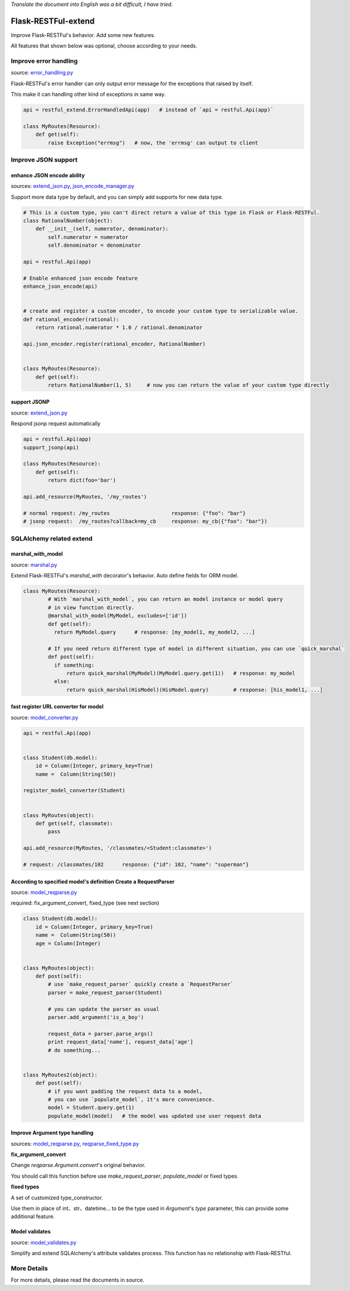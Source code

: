 *Translate the document into English was a bit difficult, I have tried.*

Flask-RESTFul-extend
====================

Improve Flask-RESTFul's behavior. Add some new features.

All features that shown below was optional, choose according to your needs.


Improve error handling
----------------------
source: error_handling.py_

Flask-RESTFul's error handler can only output error message for the exceptions that raised by itself.

This make it can handling other kind of exceptions in same way.

.. code-block:: python

    api = restful_extend.ErrorHandledApi(app)   # instead of `api = restful.Api(app)`

    class MyRoutes(Resource):
        def get(self):
            raise Exception("errmsg")   # now, the 'errmsg' can output to client



Improve JSON support
--------------------

enhance JSON encode ability
^^^^^^^^^^^^^^^^^^^^^^^^^^^
sources: extend_json.py_, json_encode_manager.py_

Support more data type by default, and you can simply add supports for new data type.

.. code-block:: python

    # This is a custom type, you can't direct return a value of this type in Flask or Flask-RESTFul.
    class RationalNumber(object):
        def __init__(self, numerator, denominator):
            self.numerator = numerator
            self.denominator = denominator

    api = restful.Api(app)

    # Enable enhanced json encode feature
    enhance_json_encode(api)


    # create and register a custom encoder, to encode your custom type to serializable value.
    def rational_encoder(rational):
        return rational.numerator * 1.0 / rational.denominator

    api.json_encoder.register(rational_encoder, RationalNumber)


    class MyRoutes(Resource):
        def get(self):
            return RationalNumber(1, 5)     # now you can return the value of your custom type directly



support JSONP
^^^^^^^^^^^^^
source: extend_json.py_

Respond jsonp request automatically

.. code-block:: python

    api = restful.Api(app)
    support_jsonp(api)

    class MyRoutes(Resource):
        def get(self):
            return dict(foo='bar')

    api.add_resource(MyRoutes, '/my_routes')

    # normal request: /my_routes                    response: {"foo": "bar"}
    # jsonp request:  /my_routes?callback=my_cb     response: my_cb({"foo": "bar"})



SQLAlchemy related extend
-------------------------

marshal_with_model
^^^^^^^^^^^^^^^^^^
source: marshal.py_

Extend Flask-RESTFul's `marshal_with` decorator's behavior.
Auto define fields for ORM model.

.. code-block:: python

    class MyRoutes(Resource):
            # With `marshal_with_model`, you can return an model instance or model query
            # in view function directly.
            @marshal_with_model(MyModel, excludes=['id'])
            def get(self):
              return MyModel.query      # response: [my_model1, my_model2, ...]

            # If you need return different type of model in different situation, you can use `quick_marshal`
            def post(self):
              if something:
                  return quick_marshal(MyModel)(MyModel.query.get(1))   # response: my_model
              else:
                  return quick_marshal(HisModel)(HisModel.query)        # response: [his_model1, ...]



fast register URL converter for model
^^^^^^^^^^^^^^^^^^^^^^^^^^^^^^^^^^^^^
source: model_converter.py_

.. code-block:: python

    api = restful.Api(app)


    class Student(db.model):
        id = Column(Integer, primary_key=True)
        name =  Column(String(50))

    register_model_converter(Student)


    class MyRoutes(object):
        def get(self, classmate):
            pass

    api.add_resource(MyRoutes, '/classmates/<Student:classmate>')

    # request: /classmates/102      response: {"id": 102, "name": "superman"}



According to specified model's definition Create a RequestParser
^^^^^^^^^^^^^^^^^^^^^^^^^^^^^^^^^^^^^^^^^^^^^^^^^^^^^^^^^^^^^^^^
source: model_reqparse.py_

required: fix_argument_convert, fixed_type (see next section)

.. code-block:: python

    class Student(db.model):
        id = Column(Integer, primary_key=True)
        name =  Column(String(50))
        age = Column(Integer)


    class MyRoutes(object):
        def post(self):
            # use `make_request_parser` quickly create a `RequestParser`
            parser = make_request_parser(Student)

            # you can update the parser as usual
            parser.add_argument('is_a_boy')

            request_data = parser.parse_args()
            print request_data['name'], request_data['age']
            # do something...


    class MyRoutes2(object):
        def post(self):
            # if you want padding the request data to a model,
            # you can use `populate_model`, it's more convenience.
            model = Student.query.get(1)
            populate_model(model)   # the model was updated use user request data



Improve Argument type handling
^^^^^^^^^^^^^^^^^^^^^^^^^^^^^^
sources: model_reqparse.py_, reqparse_fixed_type.py_

**fix_argument_convert**

Change `reqparse.Argument.convert`'s original behavior.

You should call this function before use `make_request_parser`, `populate_model` or fixed types.

**fixed types**

A set of customized type_constructor.

Use them in place of int、str、datetime... to be the type used in `Argument`'s `type` parameter,
this can provide some additional feature.



Model validates
^^^^^^^^^^^^^^^
source: model_validates.py_

Simplify and extend SQLAlchemy's attribute validates process.
This function has no relationship with Flask-RESTful.




More Details
------------
For more details, please read the documents in source.




.. _error_handling.py: https://github.com/anjianshi/flask-restful-extend/blob/master/flask_restful_extend/error_handling.py

.. _extend_json.py: https://github.com/anjianshi/flask-restful-extend/blob/master/flask_restful_extend/extend_json.py

.. _json_encode_manager.py: https://github.com/anjianshi/flask-restful-extend/blob/master/flask_restful_extend/json_encode_manager.py

.. _marshal.py: https://github.com/anjianshi/flask-restful-extend/blob/master/flask_restful_extend/marshal.py

.. _model_converter.py: https://github.com/anjianshi/flask-restful-extend/blob/master/flask_restful_extend/model_converter.py

.. _model_reqparse.py: https://github.com/anjianshi/flask-restful-extend/blob/master/flask_restful_extend/model_reqparse.py

.. _reqparse_fixed_type.py: https://github.com/anjianshi/flask-restful-extend/blob/master/flask_restful_extend/reqparse_fixed_type.py

.. _model_validates.py: https://github.com/anjianshi/flask-restful-extend/blob/master/flask_restful_extend/model_validates.py

